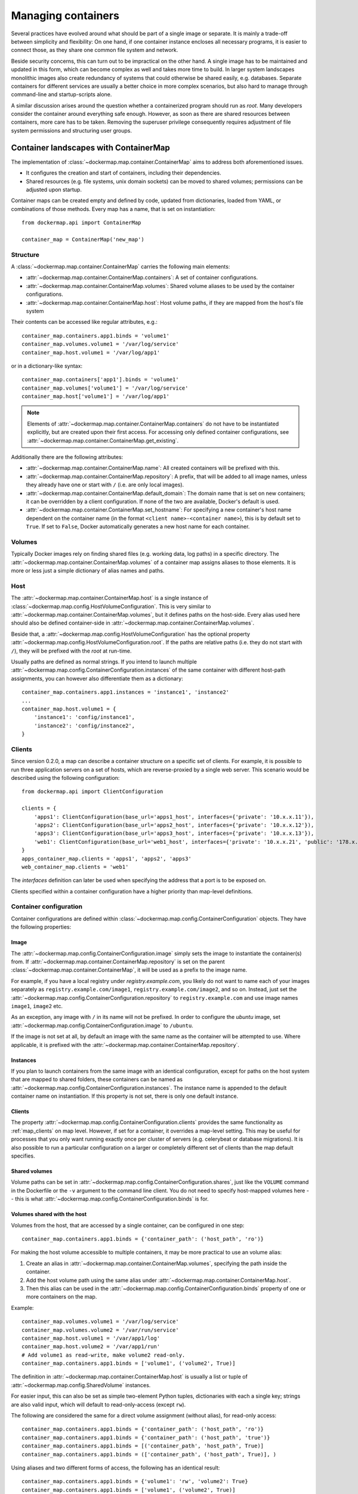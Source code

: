 .. _container_maps:

Managing containers
===================
Several practices have evolved around what should be part of a single image or separate. It is mainly a trade-off
between simplicity and flexibility: On one hand, if one container instance encloses all necessary programs, it is easier
to connect those, as they share one common file system and network.

Beside security concerns, this can turn out to be impractical on the other hand. A single image has to be maintained and
updated in this form, which can become complex as well and takes more time to build. In larger system landscapes
monolithic images also create redundancy of systems that could otherwise be shared easily, e.g. databases. Separate
containers for different services are usually a better choice in more complex scenarios, but also hard to manage through
command-line and startup-scripts alone.

A similar discussion arises around the question whether a containerized program should run as `root`. Many developers
consider the container around everything safe enough. However, as soon as there are shared resources between containers,
more care has to be taken. Removing the superuser privilege consequently requires adjustment of file system permissions
and structuring user groups.

Container landscapes with ContainerMap
--------------------------------------
The implementation of :class:`~dockermap.map.container.ContainerMap` aims to address both aforementioned issues.

* It configures the creation and start of containers, including their dependencies.
* Shared resources (e.g. file systems, unix domain sockets) can be moved to shared volumes; permissions can be adjusted
  upon startup.

Container maps can be created empty and defined by code, updated from dictionaries, loaded from YAML, or combinations of
those methods. Every map has a name, that is set on instantiation::

    from dockermap.api import ContainerMap

    container_map = ContainerMap('new_map')

Structure
^^^^^^^^^
A :class:`~dockermap.map.container.ContainerMap` carries the following main elements:

* :attr:`~dockermap.map.container.ContainerMap.containers`: A set of container configurations.
* :attr:`~dockermap.map.container.ContainerMap.volumes`: Shared volume aliases to be used by the container configurations.
* :attr:`~dockermap.map.container.ContainerMap.host`: Host volume paths, if they are mapped from the host's file system

Their contents can be accessed like regular attributes, e.g.::

    container_map.containers.app1.binds = 'volume1'
    container_map.volumes.volume1 = '/var/log/service'
    container_map.host.volume1 = '/var/log/app1'

or in a dictionary-like syntax::

    container_map.containers['app1'].binds = 'volume1'
    container_map.volumes['volume1'] = '/var/log/service'
    container_map.host['volume1'] = '/var/log/app1'

.. NOTE::
   Elements of :attr:`~dockermap.map.container.ContainerMap.containers` do not have to be instantiated explicitly, but
   are created upon their first access. For accessing only defined container configurations, see
   :attr:`~dockermap.map.container.ContainerMap.get_existing`.

Additionally there are the following attributes:

* :attr:`~dockermap.map.container.ContainerMap.name`: All created containers will be prefixed with this.
* :attr:`~dockermap.map.container.ContainerMap.repository`: A prefix, that will be added to all image names, unless they
  already have one or start with ``/`` (i.e. are only local images).
* :attr:`~dockermap.map.container.ContainerMap.default_domain`: The domain name that is set on new containers; it can
  be overridden by a client configuration. If none of the two are available, Docker's default is used.
* :attr:`~dockermap.map.container.ContainerMap.set_hostname`: For specifying a new container's host name dependent on
  the container name (in the format ``<client name>-<container name>``), this is by default set to ``True``. If set
  to ``False``, Docker automatically generates a new host name for each container.

Volumes
^^^^^^^
Typically Docker images rely on finding shared files (e.g. working data, log paths) in a specific directory.
The :attr:`~dockermap.map.container.ContainerMap.volumes` of a container map assigns aliases to those elements. It is
more or less just a simple dictionary of alias names and paths.

Host
^^^^
The :attr:`~dockermap.map.container.ContainerMap.host` is a single instance of
:class:`~dockermap.map.config.HostVolumeConfiguration`. This is very similar to
:attr:`~dockermap.map.container.ContainerMap.volumes`, but it defines paths on the host-side. Every alias used here
should also be defined container-side in :attr:`~dockermap.map.container.ContainerMap.volumes`.

Beside that, a :attr:`~dockermap.map.config.HostVolumeConfiguration` has
the optional property :attr:`~dockermap.map.config.HostVolumeConfiguration.root`. If the paths are relative paths
(i.e. they do not start with ``/``), they will be prefixed with the `root` at run-time.

Usually paths are defined as normal strings. If you intend to launch multiple
:attr:`~dockermap.map.config.ContainerConfiguration.instances` of the same container with
different host-path assignments, you can however also differentiate them as a dictionary::

    container_map.containers.app1.instances = 'instance1', 'instance2'
    ...
    container_map.host.volume1 = {
        'instance1': 'config/instance1',
        'instance2': 'config/instance2',
    }


.. _map_clients:

Clients
^^^^^^^
Since version 0.2.0, a map can describe a container structure on a specific set of clients. For example, it is possible
to run three application servers on a set of hosts, which are reverse-proxied by a single web server. This scenario
would be described using the following configuration::

    from dockermap.api import ClientConfiguration

    clients = {
        'apps1': ClientConfiguration(base_url='apps1_host', interfaces={'private': '10.x.x.11'}),
        'apps2': ClientConfiguration(base_url='apps2_host', interfaces={'private': '10.x.x.12'}),
        'apps3': ClientConfiguration(base_url='apps3_host', interfaces={'private': '10.x.x.13'}),
        'web1': ClientConfiguration(base_url='web1_host', interfaces={'private': '10.x.x.21', 'public': '178.x.x.x'}),
    }
    apps_container_map.clients = 'apps1', 'apps2', 'apps3'
    web_container_map.clients = 'web1'

The `interfaces` definition can later be used when specifying the address that a port is to be exposed on.

Clients specified within a container configuration have a higher priority than map-level definitions.

Container configuration
^^^^^^^^^^^^^^^^^^^^^^^
Container configurations are defined within :class:`~dockermap.map.config.ContainerConfiguration` objects. They have
the following properties:

Image
"""""
The :attr:`~dockermap.map.config.ContainerConfiguration.image` simply sets the image to instantiate the container(s)
from. If :attr:`~dockermap.map.container.ContainerMap.repository` is set on the parent
:class:`~dockermap.map.container.ContainerMap`, it will be used as a prefix to the image name.

For example, if you have a local registry under `registry.example.com`, you likely do not want to name each of your
images separately as ``registry.example.com/image1``, ``registry.example.com/image2``, and so on. Instead, just set
the :attr:`~dockermap.map.config.ContainerConfiguration.repository` to ``registry.example.com`` and use image names
``image1``, ``image2`` etc.

As an exception, any image with ``/`` in its name will not be prefixed. In order to configure the `ubuntu` image,
set :attr:`~dockermap.map.config.ContainerConfiguration.image` to ``/ubuntu``.

If the image is not set at all, by default an image with the same name as the container will be attempted to use. Where
applicable, it is prefixed with the :attr:`~dockermap.map.container.ContainerMap.repository`.

.. _instances:

Instances
"""""""""
If you plan to launch containers from the same image with an identical configuration, except for paths on the host
system that are mapped to shared folders, these containers can be named as
:attr:`~dockermap.map.config.ContainerConfiguration.instances`. The instance name is appended to the default container
name on instantiation. If this property is not set, there is only one default instance.

.. _container-clients:

Clients
"""""""
The property :attr:`~dockermap.map.config.ContainerConfiguration.clients` provides the same functionality as
:ref:`map_clients` on map level. However, if set for a container, it overrides a map-level setting. This may be useful
for processes that you only want running exactly once per cluster of servers (e.g. celerybeat or database migrations).
It is also possible to run a particular configuration on a larger or completely different set of clients than the map
default specifies.

Shared volumes
""""""""""""""
Volume paths can be set in :attr:`~dockermap.map.config.ContainerConfiguration.shares`, just like the
``VOLUME`` command in the Dockerfile or the ``-v`` argument to the command line client.
You do not need to specify host-mapped volumes here -- this is what
:attr:`~dockermap.map.config.ContainerConfiguration.binds` is for.

Volumes shared with the host
""""""""""""""""""""""""""""
Volumes from the host, that are accessed by a single container, can be configured in one step::

    container_map.containers.app1.binds = {'container_path': ('host_path', 'ro')}

For making the host volume accessible to multiple containers, it may be more practical to use an volume alias:

#. Create an alias in :attr:`~dockermap.map.container.ContainerMap.volumes`, specifying the path inside the container.
#. Add the host volume path using the same alias under :attr:`~dockermap.map.container.ContainerMap.host`.
#. Then this alias can be used in the :attr:`~dockermap.map.config.ContainerConfiguration.binds` property of one or
   more containers on the map.

Example::

    container_map.volumes.volume1 = '/var/log/service'
    container_map.volumes.volume2 = '/var/run/service'
    container_map.host.volume1 = '/var/app1/log'
    container_map.host.volume2 = '/var/app1/run'
    # Add volume1 as read-write, make volume2 read-only.
    container_map.containers.app1.binds = ['volume1', ('volume2', True)]

The definition in :attr:`~dockermap.map.container.ContainerMap.host` is usually a list or tuple of
:attr:`~dockermap.map.config.SharedVolume` instances.

For easier input, this can also be set as simple two-element Python tuples, dictionaries with each a single key;
strings are also valid input, which will default to read-only-access (except ``rw``).

The following are considered the same for a direct volume assignment (without alias), for read-only access::

    container_map.containers.app1.binds = {'container_path': ('host_path', 'ro')}
    container_map.containers.app1.binds = {'container_path': ('host_path', 'true')}
    container_map.containers.app1.binds = [('container_path', 'host_path', True)]
    container_map.containers.app1.binds = (['container_path', ('host_path', True)], )


Using aliases and two different forms of access, the following has an identical result::

    container_map.containers.app1.binds = {'volume1': 'rw', 'volume2': True}
    container_map.containers.app1.binds = ['volume1', ('volume2', True)]
    container_map.containers.app1.binds = [['volume1'], ('volume2', 'ro')]


.. NOTE::

   Volume paths on the host are prefixed with :attr:`~dockermap.map.config.HostVolumeConfiguration.root`, if the latter
   is set and the container path does not start with a slash. This also applies to directly-assigned volume paths
   without alias.


.. _shared-volumes-containers:

Volumes shared with other containers
""""""""""""""""""""""""""""""""""""
Inserting container names in :attr:`~dockermap.map.config.ContainerConfiguration.uses` is the equivalent to
the ``--volumes-from`` argument on the command line.

You can refer to other containers names on the map, or names listed in the
:attr:`~dockermap.map.config.ContainerConfiguration.attaches` property of other containers. When referencing other
container names, this container will have access to all of their shared volumes; when referencing attached volumes, only
the attached volume will be accessible. Either way, this declares a dependency of one container on the other.

Like :attr:`~dockermap.map.container.ContainerMap.host`, input to
:attr:`~dockermap.map.container.ContainerMap.uses` can be provided as tuples, dictionaries, or single strings, which
are converted into lists of :attr:`~dockermap.map.config.SharedVolume` tuples.

.. _attached-volumes:

Selectively sharing volumes
"""""""""""""""""""""""""""
There are multiple possibilities how a file system can be shared between containers:

* Assigning all containers the same host volume. This is the most practical approach for persistent working data.
* Sharing all volumes of one container with another. It is the most pragmatic approach for temporary
  files, e.g. pid or Unix sockets. However, this also implies access to all other shared volumes such as host paths.
* In order to restrict sharing to the relevant volumes, an extra container can be created that is shared between
  all other containers. For example, a web application server communicating with its cache over Unix domain sockets
  needs access to the latter, but not the cache's data or configuration.

Volumes for selective sharing with other containers can be generated using the
:attr:`~dockermap.map.config.ContainerConfiguration.attaches` property. It refers to an alias in
:attr:`~dockermap.map.container.ContainerMap.volumes` in order to define a path. At the same time, this becomes the
name of the extra container, and other container configurations can refer to it in the
:attr:`~dockermap.map.config.ContainerConfiguration.uses` property.

`Attached` containers are by default automatically created and launched from a minimal startable base image
`tianon/true`. They are also shared with the owning container. Since sharing data with other containers with
non-superuser privileges usually requires permission adjustments, setting
:attr:`~dockermap.map.config.ContainerConfiguration.user` starts one more temporary container (based on
`busybox`) running a ``chown`` command. Furthermore this sets the user that the current container is started with.
Similarly for :attr:`~dockermap.map.config.ContainerConfiguration.permissions`, a temporary `busybox` container performs
a ``chmod`` command on the shared container::

    container_map.volumes.volume1 = '/var/data1'
    container_map.volumes.volume2 = '/var/more_data'
    container_map.host.volume1 = '/var/app1/data1'
    container_map.containers.app1.binds = 'volume1'
    container_map.containers.app1.attaches = 'volume2'
    ...
    # app2 inherits all shared volumes from app1
    container_map.containers.app2.uses = 'app1'
    # app3 only gains access to 'volume2'
    container_map.containers.app3.uses = 'volume2'

.. _linked-containers:

Linked containers
"""""""""""""""""
Containers on the map can be linked together (similar to the ``--link`` argument on the command line) by assigning
one or multiple elements to :attr:`~dockermap.map.config.ContainerConfiguration.links`. As a result, the container
gains access to the network of the referenced container. This also defines a dependency of this container on the other.

Elements are set as :attr:`~dockermap.map.config.ContainerLink` named tuples, with elements ``(container, alias)``.
However, it is also possible to insert plain two-element Python tuples, single-key dictionaries, and strings. If the
alias is not set (e.g. because only a string is provided), the alias is identical to the container name, but without
the name prefix of the `ContainerMap`.

.. _exposed-ports:

Exposed ports
"""""""""""""
Containers may expose networking ports to other services, either to :ref:`linked-containers` or to a host networking
interface. The :attr:`~dockermap.map.config.ContainerConfiguration.exposes` property helps setting the ports and
bindings appropriately during container creation and start.

The configuration is set either through a list or tuple of the following:

* a single string or integer - exposes a port only to a linked container;
* a pair of string / integer values - publishes the exposed port (1) to the host's port (2) on all interfaces;
* a pair of string / integer values, followed by a string - publishes the exposed port (1) to the host's port (2) on
  the interface alias name (3), which is substituted with the interface address for that interface defined by the client
  configuration.

The publishing port and interface can also be placed together in a nested tuple, and the entire configuration also
accepts a dictionary as input. All combinations are converted to :attr:`~dockermap.map.config.PortBinding` tuples with
the elements ``(exposed_port, host_port, interface)``. Unused elements are set to ``None`` during the conversion.

Examples::

    ## Exposes

    clients = {
        'client1': ClientConfiguration({
            'base_url': 'unix://var/run/docker.sock',
            'interfaces': {
                'private': '10.x.x.x',  # Example private network interface address
                'public: '178.x.x.x',    # Example public network interface address
            }
        }),
        ...
    })

    config = container_map.containers.app1
    config.clients = ['client1']
    config.exposes = [
        (80, 80, 'public'),        # Exposes port 80 and binds it to port 80 on the public address only.
        (9443, 443),               # Exposes port 9443 and binds to port 443 on all addresses.
        (8000, 8000, 'private'),   # Binds port 8000 to the private network interface address.
        8111,                      # Port 8111 will be exposed only to containers that link this one.
    ]


.. _additional-options:

Additional options
""""""""""""""""""
The properties :attr:`~dockermap.map.config.ContainerConfiguration.create_options` and
:attr:`~dockermap.map.config.ContainerConfiguration.host_config` are dictionaries of keyword arguments. They are
passed to the Docker Remote API functions in addition to the ones indirectly set by the aforementioned properties.

* The user that a container is launched with, inherited from the
  :attr:`~dockermap.map.config.ContainerConfiguration.user` configuration,
  can be overridden by setting ``user`` in :attr:`~dockermap.map.config.ContainerConfiguration.create_options`.
* Entries from ``volumes`` in :attr:`~dockermap.map.config.ContainerConfiguration.create_options` are
  added to elements of :attr:`~dockermap.map.config.ContainerConfiguration.shares` and resolved aliases from
  :attr:`~dockermap.map.config.ContainerConfiguration.binds`.
* Mappings on ``volumes_from`` in :attr:`~dockermap.map.config.ContainerConfiguration.host_config` override entries
  with identical keys (paths) generated from :attr:`~dockermap.map.config.ContainerConfiguration.uses`;
  non-corresponding keys are merged.
* Similarly, ``links`` keys set in :attr:`~dockermap.map.config.ContainerConfiguration.host_config` can override
  container links derived from :attr:`~dockermap.map.config.ContainerConfiguration.links` with the same name.
  Non-conflicting names merge.
* Containers marked with :attr:`~dockermap.map.config.ContainerConfiguration.persistent` set to ``True`` are treated
  like attached volumes: They are only started once and not removed during cleanup processes.

Start and create options can also be set via keyword arguments of
:meth:`~dockermap.map.client.MappingDockerClient.create` and :meth:`~dockermap.map.client.MappingDockerClient.start`,
in summary the order of precedence is the following:

#. Keyword arguments to the :meth:`~dockermap.map.client.MappingDockerClient.create` and
   :meth:`~dockermap.map.client.MappingDockerClient.start`;
#. :attr:`~dockermap.map.config.ContainerConfiguration.create_options` and
   :attr:`~dockermap.map.config.ContainerConfiguration.host_config`;
#. and finally the aforementioned attributes from the :class:`~dockermap.map.config.ContainerConfiguration`;

whereas single-value properties (e.g. user) are overwritten and dictionaries merge (i.e. override matching keys).

.. note::
   Setting :attr:`~dockermap.map.config.ContainerConfiguration.start_options` has the same effect as
   :attr:`~dockermap.map.config.ContainerConfiguration.host_config`. The API version reported by the Docker client
   decides whether the recommended HostConfig dictionary is used during container creation (>= v1.15), or
   if additional keyword arguments are passed during container start.

Besides overriding the generated arguments, these options can also be used for addressing features not directly
related to `Docker-Map`, e.g.::

    config = container_map.containers.app1
    config.create_options = {
        'mem_limit': '3g',  # Sets a memory limit.
    }
    config.host_config = {
        'restart_policy': {'MaximumRetryCount': 0, 'Name': 'always'},  # Unlimited restart attempts.
    }


Instead of setting both dictionaries statically, they can also refer to a callable. This has to resolve to a
dictionary at run-time.

.. note::
   It is discouraged to overwrite paths of volumes that are otherwise defined via ``uses`` and ``binds``, as well as
   exposed ports as set via ``exposes``. The default policy for updating containers will not be able to detect reliably
   whether a running container is consistent with its configuration object.

Input formats
"""""""""""""
On the attributes :attr:`~dockermap.map.config.ContainerConfiguration.instances`,
:attr:`~dockermap.map.config.ContainerConfiguration.shares`, :attr:`~dockermap.map.config.ContainerConfiguration.binds`,
:attr:`~dockermap.map.config.ContainerConfiguration.uses`, :attr:`~dockermap.map.config.ContainerConfiguration.links`,
and :attr:`~dockermap.map.config.ContainerConfiguration.attaches`, any assignment (property set) will be converted to
a list::

    container_map.containers.app1.uses = 'volume1'

does the same as::

    container_map.containers.app1.uses = ['volume1']

and::

    container_map.containers.app1.uses = ('volume1',)

As mentioned, additional conversions are made for :attr:`~dockermap.map.config.ContainerConfiguration.binds`,
:attr:`~dockermap.map.config.ContainerConfiguration.uses`,
:attr:`~dockermap.map.config.ContainerConfiguration.links`, and
:attr:`~dockermap.map.config.ContainerConfiguration.exposes`; each element in an input list or tuple is converted to
:attr:`~dockermap.map.config.SharedVolume`, :attr:`~dockermap.map.config.ContainerLink`, or
:attr:`~dockermap.map.config.PortBinding`. Keep this in mind when
modifying existing elements, since no automated conversion is done then. For example, for adding a host-shared volume
at run-time, use::

    from dockermap.map.config import SharedVolume

    container_map.containers.app1.binds.append(SharedVolume('volume1', False))

Creating and using container maps
---------------------------------
A map can be initialized with or updated from a dictionary. Its keys and values should be structured
in the same way as the properties of :class:`~dockermap.map.container.ContainerMap`. There are two exceptions:

* Container names with their associated configuration can be, but do not have to be wrapped inside a ``containers``
  key. Any key that is not ``volumes``, ``host``, ``repository``, or ``host_root`` is considered a potential container
  name.
* The host root path :attr:`~dockermap.map.config.HostVolumeConfiguration.root` can be set either with a ``host_root``
  key on the highest level of the dictionary, or by a ``root`` key inside the ``host`` dictionary.

For initializing a container map upon instantiation, pass the dictionary as the second argument, after the map name.
This also performs a brief integrity check, which can be deactivated by passing ``check_integrity=False`` and repeated
any time later with :meth:`~dockermap.map.container.ContainerMap.check_integrity`. In case of failure, it raises a
:class:`~dockermap.map.container.MapIntegrityError`.

A :class:`~dockermap.map.client.MappingDockerClient` instance finally applies the container map to a Docker client. This
can be a an instance of the Docker Remove API client. For added logging and additional functionality, using an instance
of :class:`~dockermap.map.base.DockerClientWrapper` is recommended. Details of these implementations are described in
:ref:`container_client`.

.. _container_map_example:

Example
^^^^^^^
.. NOTE::
   The following example assumes that actions on containers are determined using the default policy class
   :class:`~dockermap.map.policy.resume.ResumeUpdatePolicy`.

This is a brief example, given a web server that communicates with two app instances of the same image over unix domain
sockets::

    from dockermap.api import ContainerMap

    container_map = ContainerMap('example_map', {
        'repository': 'registry.example.com',
        'host_root': '/var/lib/site',
        'web_server': { # Configure container creation and startup
            'image': 'nginx',
            # If volumes are not shared with any other container, assigning
            # an alias in "volumes" is possible, but not neccessary:
            'binds': {'/etc/nginx': ('config/nginx', 'ro')},
            'uses': 'app_server_socket',
            'attaches': 'web_log',
            'exposes': {
                80: 80,
                443: 443,
            }
        },
        'app_server': {
            'image': 'app',
            'instances': ('instance1', 'instance2'),
            'binds': (
                {'app_config': 'ro'},
                'app_data',
            ),
            'attaches': ('app_log', 'app_server_socket'),
            'user': 2000,
            'permissions': 'u=rwX,g=rX,o=',
        },
        'volumes': { # Configure volume paths inside containers
            'web_log': '/var/log/nginx',
            'app_server_socket': '/var/lib/app/socket',
            'app_config': '/var/lib/app/config',
            'app_log': '/var/lib/app/log',
            'app_data': '/var/lib/app/data',
        },
        'host': { # Configure volume paths on the Docker host
            'app_config': {
                'instance1': 'config/app1',
                'instance2': 'config/app2',
            },
            'app_data': {
                'instance1': 'data/app1',
                'instance2': 'data/app2',
            },
        },
    })

This example assumes you have two images, ``registry.example.com/nginx`` for the web server and
``registry.example.com/app`` for the application server (including the app). Inside the ``nginx`` image, the working
user is assigned to the group id ``2000``. The app server is running with a user that has the id ``2000``.

Creating a container with::

    from dockermap.api import DockerClientWrapper, MappingDockerClient

    map_client = MappingDockerClient(container_map, DockerClientWrapper('unix://var/run/docker.sock'))
    map_client.create('web_server')

results in the following actions:

#. Dependencies are checked. ``web_server`` uses ``app_server_socket``, which is attached to ``app_server``.
   Consequently, ``app_server`` will be processed first.
#. ``app_server_socket`` is created. The name of the new container is ``example_map.app_server_socket``.
#. Two instances of ``app_server`` are created with the names ``example_map.app_server.instance1`` and
   ``example_map.app_server.instance2``. Each instance is assigned a separate path on the host for ``app_data`` and
   ``app_config``. In both instances, ``app_config`` is a read-only volume.
#. ``web_server`` is created with the name ``example_map.web_server``, mapping the host path
   ``/var/lib/site/config/nginx`` as read-only. Ports 80 and 443 are exposed.

Furthermore, on calling::

    map_client.start('web_server')

#. Dependencies are resolved, just as before.
#. ``example_map.app_server_socket`` is started, so that it can share its volume.
#. Temporary containers are started and run ``chown`` and ``chmod`` on the ``app_server_socket`` volume. They are
   removed directly afterwards.
#. ``example_map.app_server.instance1`` and ``example_map.app_server.instance2`` are started and gain access to
   the volume of ``example_map.app_server_socket``.
#. ``example_map.web_server`` is started, and shares the volume of ``example_map.app_server_socket`` with the app
   server instances. Furthermore it maps exposed ports 80 and 443 to all addresses of the host, making them available
   to public access.

Both commands can be combined by simply running::

    map_client.startup('web_server')

